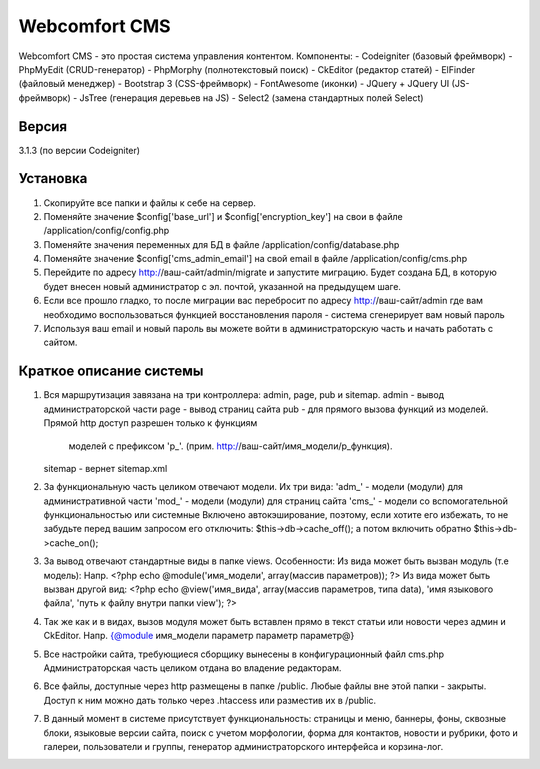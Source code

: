 ##############
Webcomfort CMS
##############

Webcomfort CMS - это простая система управления контентом. Компоненты:
-  Codeigniter (базовый фреймворк)
-  PhpMyEdit (CRUD-генератор)
-  PhpMorphy (полнотекстовый поиск)
-  CkEditor (редактор статей)
-  ElFinder (файловый менеджер)
-  Bootstrap 3 (CSS-фреймворк)
-  FontAwesome (иконки)
-  JQuery + JQuery UI (JS-фреймворк)
-  JsTree (генерация деревьев на JS)
-  Select2 (замена стандартных полей Select)


******
Версия
******

3.1.3 (по версии Codeigniter)

*********
Установка
*********

1. Скопируйте все папки и файлы к себе на сервер.
2. Поменяйте значение $config['base_url'] и $config['encryption_key'] на свои в файле
   /application/config/config.php
3. Поменяйте значения переменных для БД в файле /application/config/database.php
4. Поменяйте значение $config['cms_admin_email'] на свой email в файле /application/config/cms.php
5. Перейдите по адресу http://ваш-сайт/admin/migrate и запустите миграцию.
   Будет создана БД, в которую будет внесен новый администратор с эл. почтой, указанной на
   предыдущем шаге.
6. Если все прошло гладко, то после миграции вас перебросит по адресу http://ваш-сайт/admin
   где вам необходимо воспользоваться функцией восстановления пароля - система сгенерирует вам новый пароль
7. Используя ваш email и новый пароль вы можете войти в администраторскую часть
   и начать работать с сайтом.

************************
Краткое описание системы
************************

1. Вся маршрутизация завязана на три контроллера: admin, page, pub и sitemap.
   admin - вывод администраторской части
   page  - вывод страниц сайта
   pub   - для прямого вызова функций из моделей. Прямой http доступ разрешен только к функциям
           моделей с префиксом 'p_'. (прим. http://ваш-сайт/имя_модели/p_функция).
   sitemap - вернет sitemap.xml
2. За функциональную часть целиком отвечают модели. Их три вида:
   'adm_' - модели (модули) для административной части
   'mod_' - модели (модули) для страниц сайта
   'cms_' - модели со вспомогательной функциональностью или системные
   Включено автокэширование, поэтому, если хотите его избежать, то не забудьте перед вашим запросом
   его отключить: $this->db->cache_off(); а потом включить обратно $this->db->cache_on();
3. За вывод отвечают стандартные виды в папке views. Особенности:
   Из вида может быть вызван модуль (т.е модель):
   Напр. <?php echo @module('имя_модели', array(массив параметров)); ?>
   Из вида может быть вызван другой вид:
   <?php echo @view('имя_вида', array(массив параметров, типа data), 'имя языкового файла', 'путь к файлу внутри папки view'); ?>
4. Так же как и в видах, вызов модуля может быть вставлен прямо в текст статьи или новости через админ и CkEditor.
   Напр. {@module имя_модели параметр параметр параметр@}
5. Все настройки сайта, требующиеся сборщику вынесены в конфигурационный файл cms.php
   Администраторская часть целиком отдана во владение редакторам.
6. Все файлы, доступные через http размещены в папке /public. Любые файлы вне этой папки - закрыты.
   Доступ к ним можно дать только через .htaccess или разместив их в /public.
7. В данный момент в системе присутствует функциональность: страницы и меню, баннеры, фоны, сквозные блоки,
   языковые версии сайта, поиск с учетом морфологии, форма для контактов, новости и рубрики, фото и
   галереи, пользователи и группы, генератор администраторского интерфейса и корзина-лог.
